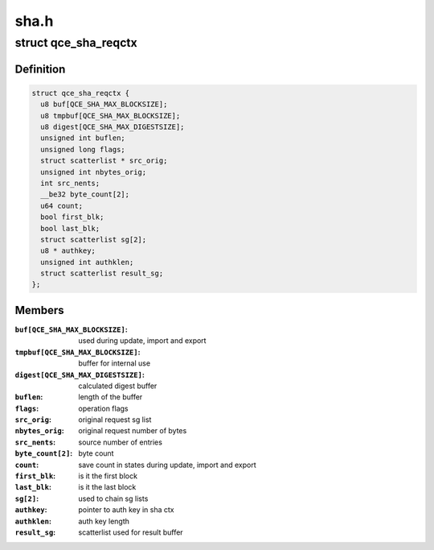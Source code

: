 .. -*- coding: utf-8; mode: rst -*-

=====
sha.h
=====


.. _`qce_sha_reqctx`:

struct qce_sha_reqctx
=====================

.. c:type:: qce_sha_reqctx

    holds private ahash objects per request


.. _`qce_sha_reqctx.definition`:

Definition
----------

.. code-block:: c

  struct qce_sha_reqctx {
    u8 buf[QCE_SHA_MAX_BLOCKSIZE];
    u8 tmpbuf[QCE_SHA_MAX_BLOCKSIZE];
    u8 digest[QCE_SHA_MAX_DIGESTSIZE];
    unsigned int buflen;
    unsigned long flags;
    struct scatterlist * src_orig;
    unsigned int nbytes_orig;
    int src_nents;
    __be32 byte_count[2];
    u64 count;
    bool first_blk;
    bool last_blk;
    struct scatterlist sg[2];
    u8 * authkey;
    unsigned int authklen;
    struct scatterlist result_sg;
  };


.. _`qce_sha_reqctx.members`:

Members
-------

:``buf[QCE_SHA_MAX_BLOCKSIZE]``:
    used during update, import and export

:``tmpbuf[QCE_SHA_MAX_BLOCKSIZE]``:
    buffer for internal use

:``digest[QCE_SHA_MAX_DIGESTSIZE]``:
    calculated digest buffer

:``buflen``:
    length of the buffer

:``flags``:
    operation flags

:``src_orig``:
    original request sg list

:``nbytes_orig``:
    original request number of bytes

:``src_nents``:
    source number of entries

:``byte_count[2]``:
    byte count

:``count``:
    save count in states during update, import and export

:``first_blk``:
    is it the first block

:``last_blk``:
    is it the last block

:``sg[2]``:
    used to chain sg lists

:``authkey``:
    pointer to auth key in sha ctx

:``authklen``:
    auth key length

:``result_sg``:
    scatterlist used for result buffer


